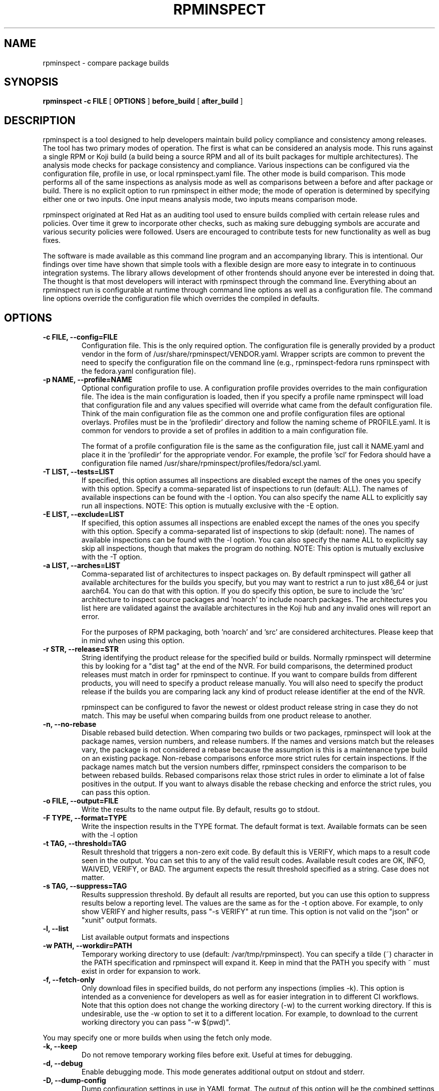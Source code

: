 .\" Copyright © 2018 Red Hat, Inc.
.\" Author(s): David Cantrell <dcantrell@redhat.com>
.\"
.\" This program is free software: you can redistribute it and/or modify
.\" it under the terms of the GNU General Public License as published by
.\" the Free Software Foundation, either version 3 of the License, or
.\" (at your option) any later version.
.\"
.\" This program is distributed in the hope that it will be useful,
.\" but WITHOUT ANY WARRANTY; without even the implied warranty of
.\" MERCHANTABILITY or FITNESS FOR A PARTICULAR PURPOSE.  See the
.\" GNU General Public License for more details.
.\"
.\" You should have received a copy of the GNU General Public License
.\" along with this program.  If not, see <https://www.gnu.org/licenses/>.

.TH RPMINSPECT "1" "February 2019" "rpminspect" "Red Hat"
.SH NAME
rpminspect \- compare package builds
.SH SYNOPSIS
.B rpminspect -c FILE
[
.B OPTIONS
]
.B before_build
[
.B after_build
]
.SH DESCRIPTION
.PP
rpminspect is a tool designed to help developers maintain build policy
compliance and consistency among releases.  The tool has two primary
modes of operation.  The first is what can be considered an analysis
mode.  This runs against a single RPM or Koji build (a build being a
source RPM and all of its built packages for multiple architectures).
The analysis mode checks for package consistency and compliance.
Various inspections can be configured via the configuration file,
profile in use, or local rpminspect.yaml file.  The other mode is
build comparison.  This mode performs all of the same inspections as
analysis mode as well as comparisons between a before and after
package or build.  There is no explicit option to run rpminspect in
either mode; the mode of operation is determined by specifying either
one or two inputs.  One input means analysis mode, two inputs means
comparison mode.
.PP
rpminspect originated at Red Hat as an auditing tool used to ensure
builds complied with certain release rules and policies.  Over time it
grew to incorporate other checks, such as making sure debugging
symbols are accurate and various security policies were followed.
Users are encouraged to contribute tests for new functionality as well
as bug fixes.
.PP
The software is made available as this command line program and an
accompanying library.  This is intentional.  Our findings over time
have shown that simple tools with a flexible design are more easy to
integrate in to continuous integration systems.  The library allows
development of other frontends should anyone ever be interested in
doing that.  The thought is that most developers will interact with
rpminspect through the command line.  Everything about an rpminspect
run is configurable at runtime through command line options as well as
a configuration file.  The command line options override the
configuration file which overrides the compiled in defaults.
.SH OPTIONS
.PP
.TP
.B \-c FILE, \-\-config=FILE
Configuration file.  This is the only required option.  The
configuration file is generally provided by a product vendor in the
form of /usr/share/rpminspect/VENDOR.yaml.  Wrapper scripts are common
to prevent the need to specify the configuration file on the command
line (e.g., rpminspect-fedora runs rpminspect with the fedora.yaml
configuration file).
.TP
.B \-p NAME, \-\-profile=NAME
Optional configuration profile to use.  A configuration profile
provides overrides to the main configuration file.  The idea is the
main configuration is loaded, then if you specify a profile name
rpminspect will load that configuration file and any values specified
will override what came from the default configuration file.  Think of
the main configuration file as the common one and profile
configuration files are optional overlays.  Profiles must be in
the 'profiledir' directory and follow the naming scheme of
PROFILE.yaml.  It is common for vendors to provide a set of profiles
in addition to a main configuration file.
.RS
.PP
The format of a profile configuration file is the same as the
configuration file, just call it NAME.yaml and place it in
the 'profiledir' for the appropriate vendor.  For example, the
profile 'scl' for Fedora should have a configuration file named
/usr/share/rpminspect/profiles/fedora/scl.yaml.
.RE
.TP
.B \-T LIST, \-\-tests=LIST
If specified, this option assumes all inspections are disabled except the
names of the ones you specify with this option.  Specify a comma-separated
list of inspections to run (default: ALL).  The names of available
inspections can be found with the \-l option.  You can also specify the
name ALL to explicitly say run all inspections.  NOTE:  This option is
mutually exclusive with the \-E option.
.TP
.B \-E LIST, \-\-exclude=LIST
If specified, this option assumes all inspections are enabled except the
names of the ones you specify with this option.  Specify a comma-separated
list of inspections to skip (default: none).  The names of available
inspections can be found with the \-l option.  You can also specify the
name ALL to explicitly say skip all inspections, though that makes the
program do nothing.  NOTE:  This option is mutually exclusive with
the \-T option.
.TP
.B \-a LIST, \-\-arches=LIST
Comma-separated list of architectures to inspect packages on.  By
default rpminspect will gather all available architectures for the
builds you specify, but you may want to restrict a run to just x86_64
or just aarch64.  You can do that with this option.  If you do specify
this option, be sure to include the 'src' architecture to inspect
source packages and 'noarch' to include noarch packages.  The
architectures you list here are validated against the available
architectures in the Koji hub and any invalid ones will report an
error.
.RS
.PP
For the purposes of RPM packaging, both 'noarch' and 'src' are
considered architectures.  Please keep that in mind when using this
option.
.RE
.TP
.B \-r STR, \-\-release=STR
String identifying the product release for the specified build or builds.
Normally rpminspect will determine this by looking for a "dist tag" at
the end of the NVR.  For build comparisons, the determined product releases
must match in order for rpminspect to continue.  If you want to compare
builds from different products, you will need to specify a product release
manually.  You will also need to specify the product release if the builds
you are comparing lack any kind of product release identifier at the end
of the NVR.
.RS
.PP
rpminspect can be configured to favor the newest or oldest product
release string in case they do not match.  This may be useful when
comparing builds from one product release to another.
.RE
.TP
.B \-n, \-\-no-rebase
Disable rebased build detection.  When comparing two builds or two
packages, rpminspect will look at the package names, version numbers,
and release numbers.  If the names and versions match but the releases
vary, the package is not considered a rebase because the assumption is
this is a maintenance type build on an existing package.  Non-rebase
comparisons enforce more strict rules for certain inspections.  If the
package names match but the version numbers differ, rpminspect
considers the comparison to be between rebased builds.  Rebased
comparisons relax those strict rules in order to eliminate a lot of
false positives in the output.  If you want to always disable the
rebase checking and enforce the strict rules, you can pass this
option.
.TP
.B \-o FILE, \-\-output=FILE
Write the results to the name output file.  By default, results go to
stdout.
.TP
.B \-F TYPE, \-\-format=TYPE
Write the inspection results in the TYPE format.  The default format
is text.  Available formats can be seen with the \-l option
.TP
.B \-t TAG, \-\-threshold=TAG
Result threshold that triggers a non-zero exit code.  By default this is
VERIFY, which maps to a result code seen in the output.  You can set this
to any of the valid result codes.  Available result codes are OK, INFO,
WAIVED, VERIFY, or BAD.  The argument expects the result threshold specified
as a string.  Case does not matter.
.TP
.B \-s TAG, \-\-suppress=TAG
Results suppression threshold.  By default all results are reported,
but you can use this option to suppress results below a reporting
level.  The values are the same as for the \-t option above.  For
example, to only show VERIFY and higher results, pass "\-s VERIFY" at
run time.  This option is not valid on the "json" or "xunit" output
formats.
.TP
.B \-l, \-\-list
List available output formats and inspections
.TP
.B \-w PATH, \-\-workdir=PATH
Temporary working directory to use (default: /var/tmp/rpminspect).  You
can specify a tilde (~) character in the PATH specification and rpminspect
will expand it.  Keep in mind that the PATH you specify with ~ must exist
in order for expansion to work.
.TP
.B \-f, \-\-fetch\-only
Only download files in specified builds, do not perform any
inspections (implies \-k).  This option is intended as a convenience
for developers as well as for easier integration in to different CI
workflows.  Note that this option does not change the working
directory (\-w) to the current working directory.  If this is
undesirable, use the \-w option to set it to a different location.
For example, to download to the current working directory you can pass
"\-w $(pwd)".
.PP
You may specify one or more builds when using the fetch only mode.
.TP
.B \-k, \-\-keep
Do not remove temporary working files before exit.  Useful at times
for debugging.
.TP
.B \-d, \-\-debug
Enable debugging mode.  This mode generates additional output on
stdout and stderr.
.TP
.B \-D, \-\-dump-config
Dump configuration settings in use in YAML format.  The output of this
option will be the combined settings after reading the configuration
file, any profile specified, and any local configuration file.  Useful
for debugging to ensure settings have been read in correctly.
.TP
.B \-v, \-\-verbose
Verbose inspection output.  By default, only warnings or failures are
reported.  This option also displays informational findings.  Use this
mode with \-l to display long descriptions of output formats and
inspections.
.TP
.B \-?, \-\-help
Display usage information.
.TP
.B \-V, \-\-version
Display version information.
.SH USAGE
.PP
rpminspect requires very little to run.  Assuming you meet the runtime
requirements to either build the software from source or you have
installed it on your operating system, you are ready to use it.  The
only required arguments are the '-c' option to specify the
configuration file and at least one input.  The input may be an RPM
package (local or remote), a Koji build (either local or remote), or a
Koji scratch build task ID.  When provided with a single input,
rpminspect runs in analysis mode.  When two inputs are provided, it
performs all of the analysis checks as well as comparison checks.
.PP
Use the -l option to list available inspections (add -v to get
detailed descriptions of the inspections).  By default, all
inspections will be run.  You can restrict the program to a subset of
inspections by listing their short names and separating them with
commas (no spaces).  Or you can list inspections to skip by listing
the short name prefixed with a `!' in the same comma-delimited list.
.PP
Builds may be local RPM packages, regular Koji builds specified using
Koji syntax (the NVR or name, version, and release of a package with
hyphens separating each part), Koji module builds, locally cached Koji
builds (regular or module), Koji scratch builds (task ID number), or
locally cached Koji scratch builds.  Any valid Koji build identifier
works when specifying Koji builds, such as the build ID number or the
package NVR.  The only exception to this rule is scratch builds.  You
must use the Koji task ID number for scratch builds.  For more
information on Koji build specification, please see the Koji
documentation.
.PP
If you specify a directory tree containing the output of a properly
structured Koji build, rpminspect can use that directly.  This may be
useful for multiple runs of rpminspect against a specific previous
build where you are trying to fix something in a new build compared
against the old one.
.PP
Local RPM packages may be specified directly too if you just want to
use rpminspect on a single RPM.  You may specify a single RPM package
or two if you want rpminspect to perform the comparison inspections.
.PP
Examples:
.IP
rpminspect \-T ALL \-k zlib-1.2.7-1.fc29 zlib-1.2.7-2.fc29
.IP
rpminspect \-T license,elfsyms perl-5.28.0-47.fc6 perl-5.28.1-1.fc6
.IP
rpminspect \-T !manpage x3270-3.6ga5-6.fc31 x3270-3.6ga6-1.fc31
.IP
rpminspect \-T ALL \-a ppc64le zsh-5.7.1-3.fc31 zsh-5.7.1-4.fc31
.IP
rpminspect \-E disttag \-a ppc64le zsh-5.7.1-3.fc31 zsh-5.7.1-4.fc31
.PP
The end result of running rpminspect is a report on standard output explaining
what was found.  Descriptions of actions developers can take are provided in
the findings.
.SH EXIT STATUS
rpminspect exits 0 if all inspections pass, 1 if at least one
inspection did not pass.  rpminspect exits 3 if the specified profile
is not found, and 2 if any other program error occurred.
.SH BUGS
Please report bugs at https://github.com/rpminspect/rpminspect using
the Issues tab.
.SH SEE ALSO
.na
.nh
.BR rpm (8)
.SH AUTHOR
.PP
.nf
David Cantrell <dcantrell@redhat.com>
.fi
